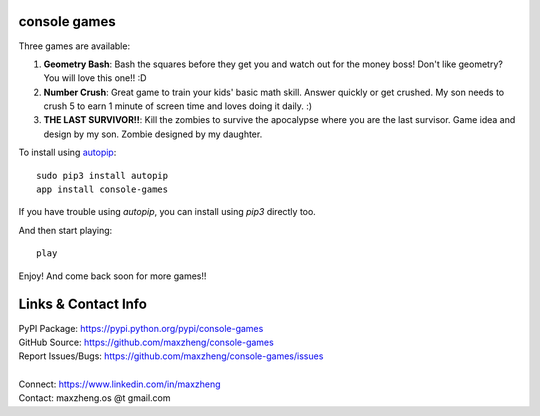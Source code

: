 console games
=============

Three games are available:

1. **Geometry Bash**: Bash the squares before they get you and watch out for the money boss! Don't like geometry? You will love this one!! :D
2. **Number Crush**: Great game to train your kids' basic math skill. Answer quickly or get crushed. My son needs to crush 5 to earn 1 minute of screen time and loves doing it daily. :)
3. **THE LAST SURVIVOR!!**: Kill the zombies to survive the apocalypse where you are the last survisor. Game idea and design by my son. Zombie designed by my daughter.

.. image:: https://raw.githubusercontent.com/maxzheng/console-games/master/docs/geometry_bash.jpeg
 :alt: Geometry Bash

To install using autopip_::

    sudo pip3 install autopip
    app install console-games

If you have trouble using `autopip`, you can install using `pip3` directly too.

And then start playing::

    play

Enjoy! And come back soon for more games!!

Links & Contact Info
====================

| PyPI Package: https://pypi.python.org/pypi/console-games
| GitHub Source: https://github.com/maxzheng/console-games
| Report Issues/Bugs: https://github.com/maxzheng/console-games/issues
|
| Connect: https://www.linkedin.com/in/maxzheng
| Contact: maxzheng.os @t gmail.com

.. _autopip: https://pypi.python.org/pypi/autopip
